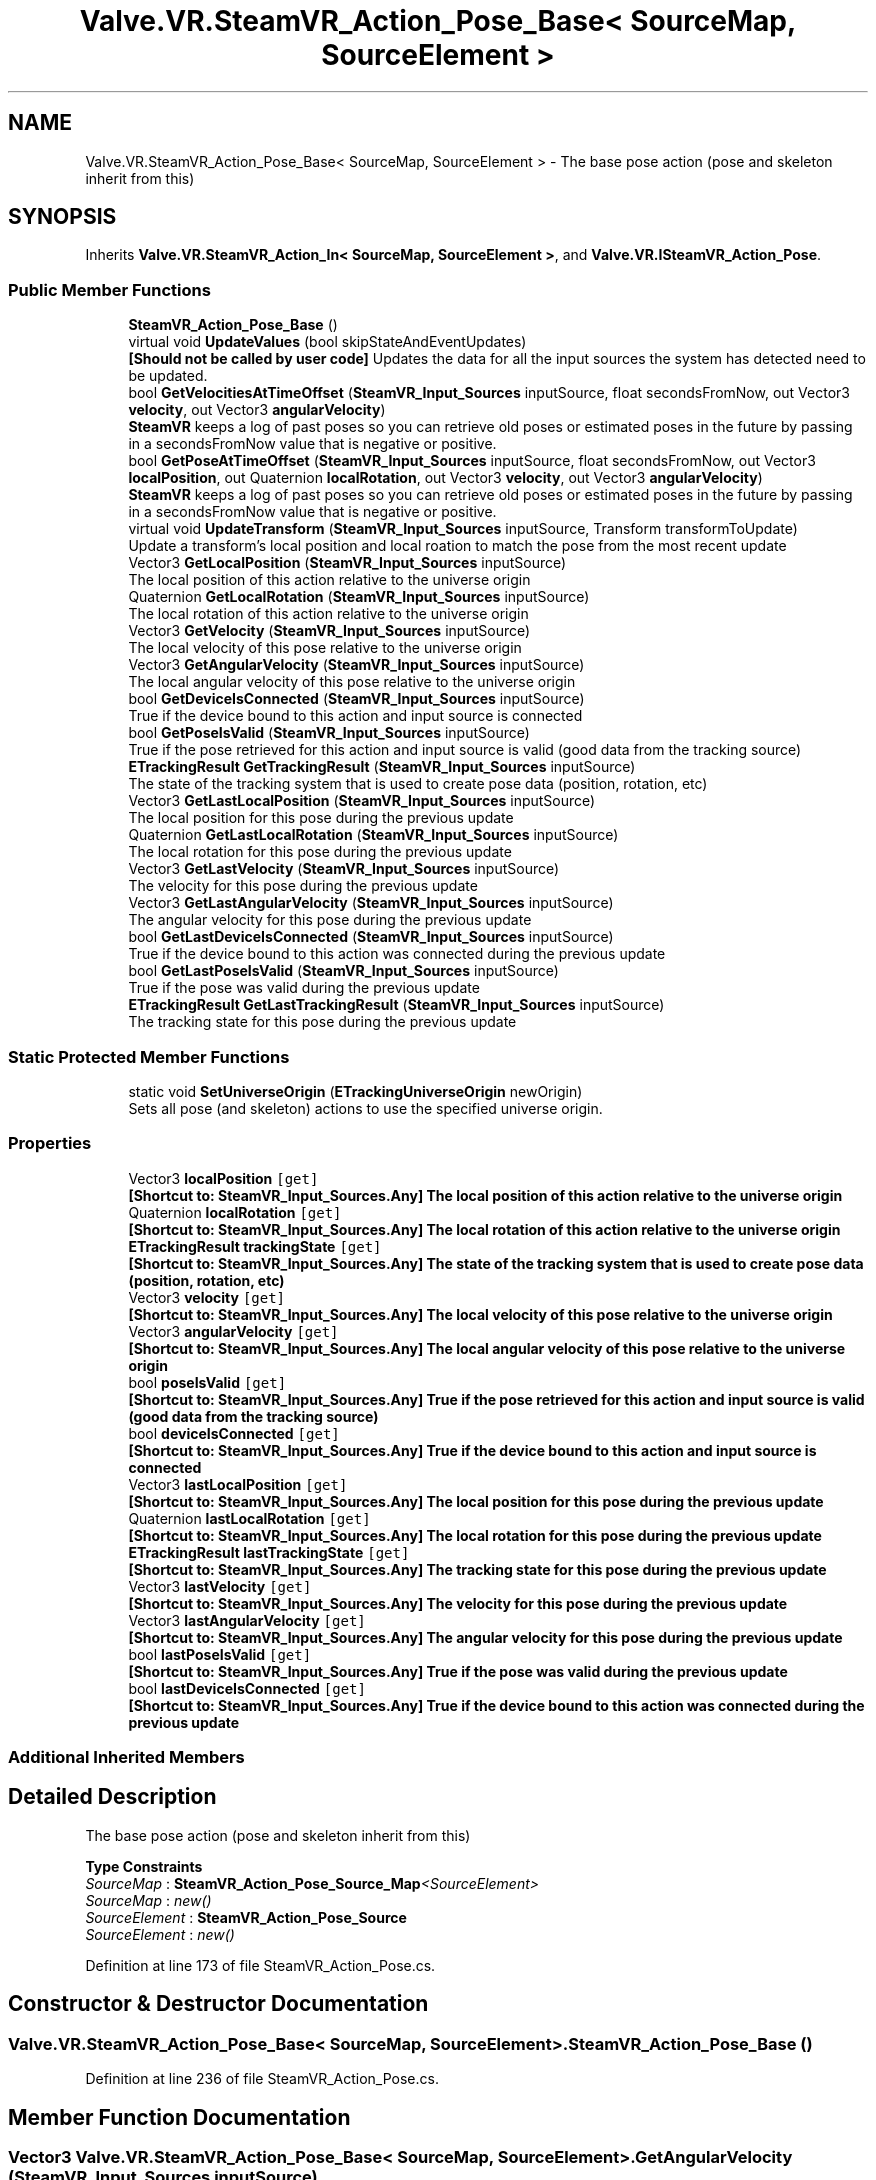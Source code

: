 .TH "Valve.VR.SteamVR_Action_Pose_Base< SourceMap, SourceElement >" 3 "Sat Jul 20 2019" "Version https://github.com/Saurabhbagh/Multi-User-VR-Viewer--10th-July/" "Multi User Vr Viewer" \" -*- nroff -*-
.ad l
.nh
.SH NAME
Valve.VR.SteamVR_Action_Pose_Base< SourceMap, SourceElement > \- The base pose action (pose and skeleton inherit from this)  

.SH SYNOPSIS
.br
.PP
.PP
Inherits \fBValve\&.VR\&.SteamVR_Action_In< SourceMap, SourceElement >\fP, and \fBValve\&.VR\&.ISteamVR_Action_Pose\fP\&.
.SS "Public Member Functions"

.in +1c
.ti -1c
.RI "\fBSteamVR_Action_Pose_Base\fP ()"
.br
.ti -1c
.RI "virtual void \fBUpdateValues\fP (bool skipStateAndEventUpdates)"
.br
.RI "\fB[Should not be called by user code]\fP Updates the data for all the input sources the system has detected need to be updated\&. "
.ti -1c
.RI "bool \fBGetVelocitiesAtTimeOffset\fP (\fBSteamVR_Input_Sources\fP inputSource, float secondsFromNow, out Vector3 \fBvelocity\fP, out Vector3 \fBangularVelocity\fP)"
.br
.RI "\fBSteamVR\fP keeps a log of past poses so you can retrieve old poses or estimated poses in the future by passing in a secondsFromNow value that is negative or positive\&. "
.ti -1c
.RI "bool \fBGetPoseAtTimeOffset\fP (\fBSteamVR_Input_Sources\fP inputSource, float secondsFromNow, out Vector3 \fBlocalPosition\fP, out Quaternion \fBlocalRotation\fP, out Vector3 \fBvelocity\fP, out Vector3 \fBangularVelocity\fP)"
.br
.RI "\fBSteamVR\fP keeps a log of past poses so you can retrieve old poses or estimated poses in the future by passing in a secondsFromNow value that is negative or positive\&. "
.ti -1c
.RI "virtual void \fBUpdateTransform\fP (\fBSteamVR_Input_Sources\fP inputSource, Transform transformToUpdate)"
.br
.RI "Update a transform's local position and local roation to match the pose from the most recent update "
.ti -1c
.RI "Vector3 \fBGetLocalPosition\fP (\fBSteamVR_Input_Sources\fP inputSource)"
.br
.RI "The local position of this action relative to the universe origin "
.ti -1c
.RI "Quaternion \fBGetLocalRotation\fP (\fBSteamVR_Input_Sources\fP inputSource)"
.br
.RI "The local rotation of this action relative to the universe origin "
.ti -1c
.RI "Vector3 \fBGetVelocity\fP (\fBSteamVR_Input_Sources\fP inputSource)"
.br
.RI "The local velocity of this pose relative to the universe origin "
.ti -1c
.RI "Vector3 \fBGetAngularVelocity\fP (\fBSteamVR_Input_Sources\fP inputSource)"
.br
.RI "The local angular velocity of this pose relative to the universe origin "
.ti -1c
.RI "bool \fBGetDeviceIsConnected\fP (\fBSteamVR_Input_Sources\fP inputSource)"
.br
.RI "True if the device bound to this action and input source is connected "
.ti -1c
.RI "bool \fBGetPoseIsValid\fP (\fBSteamVR_Input_Sources\fP inputSource)"
.br
.RI "True if the pose retrieved for this action and input source is valid (good data from the tracking source) "
.ti -1c
.RI "\fBETrackingResult\fP \fBGetTrackingResult\fP (\fBSteamVR_Input_Sources\fP inputSource)"
.br
.RI "The state of the tracking system that is used to create pose data (position, rotation, etc) "
.ti -1c
.RI "Vector3 \fBGetLastLocalPosition\fP (\fBSteamVR_Input_Sources\fP inputSource)"
.br
.RI "The local position for this pose during the previous update "
.ti -1c
.RI "Quaternion \fBGetLastLocalRotation\fP (\fBSteamVR_Input_Sources\fP inputSource)"
.br
.RI "The local rotation for this pose during the previous update "
.ti -1c
.RI "Vector3 \fBGetLastVelocity\fP (\fBSteamVR_Input_Sources\fP inputSource)"
.br
.RI "The velocity for this pose during the previous update "
.ti -1c
.RI "Vector3 \fBGetLastAngularVelocity\fP (\fBSteamVR_Input_Sources\fP inputSource)"
.br
.RI "The angular velocity for this pose during the previous update "
.ti -1c
.RI "bool \fBGetLastDeviceIsConnected\fP (\fBSteamVR_Input_Sources\fP inputSource)"
.br
.RI "True if the device bound to this action was connected during the previous update "
.ti -1c
.RI "bool \fBGetLastPoseIsValid\fP (\fBSteamVR_Input_Sources\fP inputSource)"
.br
.RI "True if the pose was valid during the previous update "
.ti -1c
.RI "\fBETrackingResult\fP \fBGetLastTrackingResult\fP (\fBSteamVR_Input_Sources\fP inputSource)"
.br
.RI "The tracking state for this pose during the previous update "
.in -1c
.SS "Static Protected Member Functions"

.in +1c
.ti -1c
.RI "static void \fBSetUniverseOrigin\fP (\fBETrackingUniverseOrigin\fP newOrigin)"
.br
.RI "Sets all pose (and skeleton) actions to use the specified universe origin\&. "
.in -1c
.SS "Properties"

.in +1c
.ti -1c
.RI "Vector3 \fBlocalPosition\fP\fC [get]\fP"
.br
.RI "\fB[Shortcut to: \fBSteamVR_Input_Sources\&.Any\fP]\fP The local position of this action relative to the universe origin "
.ti -1c
.RI "Quaternion \fBlocalRotation\fP\fC [get]\fP"
.br
.RI "\fB[Shortcut to: \fBSteamVR_Input_Sources\&.Any\fP]\fP The local rotation of this action relative to the universe origin "
.ti -1c
.RI "\fBETrackingResult\fP \fBtrackingState\fP\fC [get]\fP"
.br
.RI "\fB[Shortcut to: \fBSteamVR_Input_Sources\&.Any\fP]\fP The state of the tracking system that is used to create pose data (position, rotation, etc) "
.ti -1c
.RI "Vector3 \fBvelocity\fP\fC [get]\fP"
.br
.RI "\fB[Shortcut to: \fBSteamVR_Input_Sources\&.Any\fP]\fP The local velocity of this pose relative to the universe origin "
.ti -1c
.RI "Vector3 \fBangularVelocity\fP\fC [get]\fP"
.br
.RI "\fB[Shortcut to: \fBSteamVR_Input_Sources\&.Any\fP]\fP The local angular velocity of this pose relative to the universe origin "
.ti -1c
.RI "bool \fBposeIsValid\fP\fC [get]\fP"
.br
.RI "\fB[Shortcut to: \fBSteamVR_Input_Sources\&.Any\fP]\fP True if the pose retrieved for this action and input source is valid (good data from the tracking source) "
.ti -1c
.RI "bool \fBdeviceIsConnected\fP\fC [get]\fP"
.br
.RI "\fB[Shortcut to: \fBSteamVR_Input_Sources\&.Any\fP]\fP True if the device bound to this action and input source is connected "
.ti -1c
.RI "Vector3 \fBlastLocalPosition\fP\fC [get]\fP"
.br
.RI "\fB[Shortcut to: \fBSteamVR_Input_Sources\&.Any\fP]\fP The local position for this pose during the previous update "
.ti -1c
.RI "Quaternion \fBlastLocalRotation\fP\fC [get]\fP"
.br
.RI "\fB[Shortcut to: \fBSteamVR_Input_Sources\&.Any\fP]\fP The local rotation for this pose during the previous update "
.ti -1c
.RI "\fBETrackingResult\fP \fBlastTrackingState\fP\fC [get]\fP"
.br
.RI "\fB[Shortcut to: \fBSteamVR_Input_Sources\&.Any\fP]\fP The tracking state for this pose during the previous update "
.ti -1c
.RI "Vector3 \fBlastVelocity\fP\fC [get]\fP"
.br
.RI "\fB[Shortcut to: \fBSteamVR_Input_Sources\&.Any\fP]\fP The velocity for this pose during the previous update "
.ti -1c
.RI "Vector3 \fBlastAngularVelocity\fP\fC [get]\fP"
.br
.RI "\fB[Shortcut to: \fBSteamVR_Input_Sources\&.Any\fP]\fP The angular velocity for this pose during the previous update "
.ti -1c
.RI "bool \fBlastPoseIsValid\fP\fC [get]\fP"
.br
.RI "\fB[Shortcut to: \fBSteamVR_Input_Sources\&.Any\fP]\fP True if the pose was valid during the previous update "
.ti -1c
.RI "bool \fBlastDeviceIsConnected\fP\fC [get]\fP"
.br
.RI "\fB[Shortcut to: \fBSteamVR_Input_Sources\&.Any\fP]\fP True if the device bound to this action was connected during the previous update "
.in -1c
.SS "Additional Inherited Members"
.SH "Detailed Description"
.PP 
The base pose action (pose and skeleton inherit from this) 


.PP
\fBType Constraints\fP
.TP
\fISourceMap\fP : \fI\fBSteamVR_Action_Pose_Source_Map\fP<SourceElement>\fP
.TP
\fISourceMap\fP : \fInew()\fP
.TP
\fISourceElement\fP : \fI\fBSteamVR_Action_Pose_Source\fP\fP
.TP
\fISourceElement\fP : \fInew()\fP
.PP
Definition at line 173 of file SteamVR_Action_Pose\&.cs\&.
.SH "Constructor & Destructor Documentation"
.PP 
.SS "\fBValve\&.VR\&.SteamVR_Action_Pose_Base\fP< SourceMap, SourceElement >\&.\fBSteamVR_Action_Pose_Base\fP ()"

.PP
Definition at line 236 of file SteamVR_Action_Pose\&.cs\&.
.SH "Member Function Documentation"
.PP 
.SS "Vector3 \fBValve\&.VR\&.SteamVR_Action_Pose_Base\fP< SourceMap, SourceElement >\&.GetAngularVelocity (\fBSteamVR_Input_Sources\fP inputSource)"

.PP
The local angular velocity of this pose relative to the universe origin 
.PP
\fBParameters:\fP
.RS 4
\fIinputSource\fP The device you would like to get data from\&. Any if the action is not device specific\&.
.RE
.PP

.PP
Definition at line 302 of file SteamVR_Action_Pose\&.cs\&.
.SS "bool \fBValve\&.VR\&.SteamVR_Action_Pose_Base\fP< SourceMap, SourceElement >\&.GetDeviceIsConnected (\fBSteamVR_Input_Sources\fP inputSource)"

.PP
True if the device bound to this action and input source is connected 
.PP
\fBParameters:\fP
.RS 4
\fIinputSource\fP The device you would like to get data from\&. Any if the action is not device specific\&.
.RE
.PP

.PP
Definition at line 309 of file SteamVR_Action_Pose\&.cs\&.
.SS "Vector3 \fBValve\&.VR\&.SteamVR_Action_Pose_Base\fP< SourceMap, SourceElement >\&.GetLastAngularVelocity (\fBSteamVR_Input_Sources\fP inputSource)"

.PP
The angular velocity for this pose during the previous update 
.PP
\fBParameters:\fP
.RS 4
\fIinputSource\fP The device you would like to get data from\&. Any if the action is not device specific\&.
.RE
.PP

.PP
Definition at line 353 of file SteamVR_Action_Pose\&.cs\&.
.SS "bool \fBValve\&.VR\&.SteamVR_Action_Pose_Base\fP< SourceMap, SourceElement >\&.GetLastDeviceIsConnected (\fBSteamVR_Input_Sources\fP inputSource)"

.PP
True if the device bound to this action was connected during the previous update 
.PP
\fBParameters:\fP
.RS 4
\fIinputSource\fP The device you would like to get data from\&. Any if the action is not device specific\&.
.RE
.PP

.PP
Definition at line 360 of file SteamVR_Action_Pose\&.cs\&.
.SS "Vector3 \fBValve\&.VR\&.SteamVR_Action_Pose_Base\fP< SourceMap, SourceElement >\&.GetLastLocalPosition (\fBSteamVR_Input_Sources\fP inputSource)"

.PP
The local position for this pose during the previous update 
.PP
\fBParameters:\fP
.RS 4
\fIinputSource\fP The device you would like to get data from\&. Any if the action is not device specific\&.
.RE
.PP

.PP
Definition at line 332 of file SteamVR_Action_Pose\&.cs\&.
.SS "Quaternion \fBValve\&.VR\&.SteamVR_Action_Pose_Base\fP< SourceMap, SourceElement >\&.GetLastLocalRotation (\fBSteamVR_Input_Sources\fP inputSource)"

.PP
The local rotation for this pose during the previous update 
.PP
\fBParameters:\fP
.RS 4
\fIinputSource\fP The device you would like to get data from\&. Any if the action is not device specific\&.
.RE
.PP

.PP
Definition at line 339 of file SteamVR_Action_Pose\&.cs\&.
.SS "bool \fBValve\&.VR\&.SteamVR_Action_Pose_Base\fP< SourceMap, SourceElement >\&.GetLastPoseIsValid (\fBSteamVR_Input_Sources\fP inputSource)"

.PP
True if the pose was valid during the previous update 
.PP
\fBParameters:\fP
.RS 4
\fIinputSource\fP The device you would like to get data from\&. Any if the action is not device specific\&.
.RE
.PP

.PP
Definition at line 367 of file SteamVR_Action_Pose\&.cs\&.
.SS "\fBETrackingResult\fP \fBValve\&.VR\&.SteamVR_Action_Pose_Base\fP< SourceMap, SourceElement >\&.GetLastTrackingResult (\fBSteamVR_Input_Sources\fP inputSource)"

.PP
The tracking state for this pose during the previous update 
.PP
\fBParameters:\fP
.RS 4
\fIinputSource\fP The device you would like to get data from\&. Any if the action is not device specific\&.
.RE
.PP

.PP
Definition at line 374 of file SteamVR_Action_Pose\&.cs\&.
.SS "Vector3 \fBValve\&.VR\&.SteamVR_Action_Pose_Base\fP< SourceMap, SourceElement >\&.GetLastVelocity (\fBSteamVR_Input_Sources\fP inputSource)"

.PP
The velocity for this pose during the previous update 
.PP
\fBParameters:\fP
.RS 4
\fIinputSource\fP The device you would like to get data from\&. Any if the action is not device specific\&.
.RE
.PP

.PP
Definition at line 346 of file SteamVR_Action_Pose\&.cs\&.
.SS "Vector3 \fBValve\&.VR\&.SteamVR_Action_Pose_Base\fP< SourceMap, SourceElement >\&.GetLocalPosition (\fBSteamVR_Input_Sources\fP inputSource)"

.PP
The local position of this action relative to the universe origin 
.PP
\fBParameters:\fP
.RS 4
\fIinputSource\fP The device you would like to get data from\&. Any if the action is not device specific\&.
.RE
.PP

.PP
Definition at line 281 of file SteamVR_Action_Pose\&.cs\&.
.SS "Quaternion \fBValve\&.VR\&.SteamVR_Action_Pose_Base\fP< SourceMap, SourceElement >\&.GetLocalRotation (\fBSteamVR_Input_Sources\fP inputSource)"

.PP
The local rotation of this action relative to the universe origin 
.PP
\fBParameters:\fP
.RS 4
\fIinputSource\fP The device you would like to get data from\&. Any if the action is not device specific\&.
.RE
.PP

.PP
Definition at line 288 of file SteamVR_Action_Pose\&.cs\&.
.SS "bool \fBValve\&.VR\&.SteamVR_Action_Pose_Base\fP< SourceMap, SourceElement >\&.GetPoseAtTimeOffset (\fBSteamVR_Input_Sources\fP inputSource, float secondsFromNow, out Vector3 localPosition, out Quaternion localRotation, out Vector3 velocity, out Vector3 angularVelocity)"

.PP
\fBSteamVR\fP keeps a log of past poses so you can retrieve old poses or estimated poses in the future by passing in a secondsFromNow value that is negative or positive\&. 
.PP
\fBParameters:\fP
.RS 4
\fIinputSource\fP The device you would like to get data from\&. Any if the action is not device specific\&.
.br
\fIsecondsFromNow\fP The time offset in the future (estimated) or in the past (previously recorded) you want to get data from
.RE
.PP
\fBReturns:\fP
.RS 4
true if the call succeeded
.RE
.PP

.PP
Definition at line 264 of file SteamVR_Action_Pose\&.cs\&.
.SS "bool \fBValve\&.VR\&.SteamVR_Action_Pose_Base\fP< SourceMap, SourceElement >\&.GetPoseIsValid (\fBSteamVR_Input_Sources\fP inputSource)"

.PP
True if the pose retrieved for this action and input source is valid (good data from the tracking source) 
.PP
\fBParameters:\fP
.RS 4
\fIinputSource\fP The device you would like to get data from\&. Any if the action is not device specific\&.
.RE
.PP

.PP
Definition at line 316 of file SteamVR_Action_Pose\&.cs\&.
.SS "\fBETrackingResult\fP \fBValve\&.VR\&.SteamVR_Action_Pose_Base\fP< SourceMap, SourceElement >\&.GetTrackingResult (\fBSteamVR_Input_Sources\fP inputSource)"

.PP
The state of the tracking system that is used to create pose data (position, rotation, etc) 
.PP
\fBParameters:\fP
.RS 4
\fIinputSource\fP The device you would like to get data from\&. Any if the action is not device specific\&.
.RE
.PP

.PP
Definition at line 323 of file SteamVR_Action_Pose\&.cs\&.
.SS "bool \fBValve\&.VR\&.SteamVR_Action_Pose_Base\fP< SourceMap, SourceElement >\&.GetVelocitiesAtTimeOffset (\fBSteamVR_Input_Sources\fP inputSource, float secondsFromNow, out Vector3 velocity, out Vector3 angularVelocity)"

.PP
\fBSteamVR\fP keeps a log of past poses so you can retrieve old poses or estimated poses in the future by passing in a secondsFromNow value that is negative or positive\&. 
.PP
\fBParameters:\fP
.RS 4
\fIinputSource\fP The device you would like to get data from\&. Any if the action is not device specific\&.
.br
\fIsecondsFromNow\fP The time offset in the future (estimated) or in the past (previously recorded) you want to get data from
.RE
.PP
\fBReturns:\fP
.RS 4
true if the call succeeded
.RE
.PP

.PP
Definition at line 253 of file SteamVR_Action_Pose\&.cs\&.
.SS "Vector3 \fBValve\&.VR\&.SteamVR_Action_Pose_Base\fP< SourceMap, SourceElement >\&.GetVelocity (\fBSteamVR_Input_Sources\fP inputSource)"

.PP
The local velocity of this pose relative to the universe origin 
.PP
\fBParameters:\fP
.RS 4
\fIinputSource\fP The device you would like to get data from\&. Any if the action is not device specific\&.
.RE
.PP

.PP
Definition at line 295 of file SteamVR_Action_Pose\&.cs\&.
.SS "static void \fBValve\&.VR\&.SteamVR_Action_Pose_Base\fP< SourceMap, SourceElement >\&.SetUniverseOrigin (\fBETrackingUniverseOrigin\fP newOrigin)\fC [static]\fP, \fC [protected]\fP"

.PP
Sets all pose (and skeleton) actions to use the specified universe origin\&. 
.PP
Definition at line 180 of file SteamVR_Action_Pose\&.cs\&.
.SS "virtual void \fBValve\&.VR\&.SteamVR_Action_Pose_Base\fP< SourceMap, SourceElement >\&.UpdateTransform (\fBSteamVR_Input_Sources\fP inputSource, Transform transformToUpdate)\fC [virtual]\fP"

.PP
Update a transform's local position and local roation to match the pose from the most recent update 
.PP
\fBParameters:\fP
.RS 4
\fIinputSource\fP The device you would like to get data from\&. Any if the action is not device specific\&.
.br
\fItransformToUpdate\fP The transform of the object to be updated
.RE
.PP

.PP
Definition at line 274 of file SteamVR_Action_Pose\&.cs\&.
.SS "virtual void \fBValve\&.VR\&.SteamVR_Action_Pose_Base\fP< SourceMap, SourceElement >\&.UpdateValues (bool skipStateAndEventUpdates)\fC [virtual]\fP"

.PP
\fB[Should not be called by user code]\fP Updates the data for all the input sources the system has detected need to be updated\&. 
.PP
Definition at line 242 of file SteamVR_Action_Pose\&.cs\&.
.SH "Property Documentation"
.PP 
.SS "Vector3 \fBValve\&.VR\&.SteamVR_Action_Pose_Base\fP< SourceMap, SourceElement >\&.angularVelocity\fC [get]\fP"

.PP
\fB[Shortcut to: \fBSteamVR_Input_Sources\&.Any\fP]\fP The local angular velocity of this pose relative to the universe origin 
.PP
Definition at line 206 of file SteamVR_Action_Pose\&.cs\&.
.SS "bool \fBValve\&.VR\&.SteamVR_Action_Pose_Base\fP< SourceMap, SourceElement >\&.deviceIsConnected\fC [get]\fP"

.PP
\fB[Shortcut to: \fBSteamVR_Input_Sources\&.Any\fP]\fP True if the device bound to this action and input source is connected 
.PP
Definition at line 212 of file SteamVR_Action_Pose\&.cs\&.
.SS "Vector3 \fBValve\&.VR\&.SteamVR_Action_Pose_Base\fP< SourceMap, SourceElement >\&.lastAngularVelocity\fC [get]\fP"

.PP
\fB[Shortcut to: \fBSteamVR_Input_Sources\&.Any\fP]\fP The angular velocity for this pose during the previous update 
.PP
Definition at line 227 of file SteamVR_Action_Pose\&.cs\&.
.SS "bool \fBValve\&.VR\&.SteamVR_Action_Pose_Base\fP< SourceMap, SourceElement >\&.lastDeviceIsConnected\fC [get]\fP"

.PP
\fB[Shortcut to: \fBSteamVR_Input_Sources\&.Any\fP]\fP True if the device bound to this action was connected during the previous update 
.PP
Definition at line 233 of file SteamVR_Action_Pose\&.cs\&.
.SS "Vector3 \fBValve\&.VR\&.SteamVR_Action_Pose_Base\fP< SourceMap, SourceElement >\&.lastLocalPosition\fC [get]\fP"

.PP
\fB[Shortcut to: \fBSteamVR_Input_Sources\&.Any\fP]\fP The local position for this pose during the previous update 
.PP
Definition at line 215 of file SteamVR_Action_Pose\&.cs\&.
.SS "Quaternion \fBValve\&.VR\&.SteamVR_Action_Pose_Base\fP< SourceMap, SourceElement >\&.lastLocalRotation\fC [get]\fP"

.PP
\fB[Shortcut to: \fBSteamVR_Input_Sources\&.Any\fP]\fP The local rotation for this pose during the previous update 
.PP
Definition at line 218 of file SteamVR_Action_Pose\&.cs\&.
.SS "bool \fBValve\&.VR\&.SteamVR_Action_Pose_Base\fP< SourceMap, SourceElement >\&.lastPoseIsValid\fC [get]\fP"

.PP
\fB[Shortcut to: \fBSteamVR_Input_Sources\&.Any\fP]\fP True if the pose was valid during the previous update 
.PP
Definition at line 230 of file SteamVR_Action_Pose\&.cs\&.
.SS "\fBETrackingResult\fP \fBValve\&.VR\&.SteamVR_Action_Pose_Base\fP< SourceMap, SourceElement >\&.lastTrackingState\fC [get]\fP"

.PP
\fB[Shortcut to: \fBSteamVR_Input_Sources\&.Any\fP]\fP The tracking state for this pose during the previous update 
.PP
Definition at line 221 of file SteamVR_Action_Pose\&.cs\&.
.SS "Vector3 \fBValve\&.VR\&.SteamVR_Action_Pose_Base\fP< SourceMap, SourceElement >\&.lastVelocity\fC [get]\fP"

.PP
\fB[Shortcut to: \fBSteamVR_Input_Sources\&.Any\fP]\fP The velocity for this pose during the previous update 
.PP
Definition at line 224 of file SteamVR_Action_Pose\&.cs\&.
.SS "Vector3 \fBValve\&.VR\&.SteamVR_Action_Pose_Base\fP< SourceMap, SourceElement >\&.localPosition\fC [get]\fP"

.PP
\fB[Shortcut to: \fBSteamVR_Input_Sources\&.Any\fP]\fP The local position of this action relative to the universe origin 
.PP
Definition at line 194 of file SteamVR_Action_Pose\&.cs\&.
.SS "Quaternion \fBValve\&.VR\&.SteamVR_Action_Pose_Base\fP< SourceMap, SourceElement >\&.localRotation\fC [get]\fP"

.PP
\fB[Shortcut to: \fBSteamVR_Input_Sources\&.Any\fP]\fP The local rotation of this action relative to the universe origin 
.PP
Definition at line 197 of file SteamVR_Action_Pose\&.cs\&.
.SS "bool \fBValve\&.VR\&.SteamVR_Action_Pose_Base\fP< SourceMap, SourceElement >\&.poseIsValid\fC [get]\fP"

.PP
\fB[Shortcut to: \fBSteamVR_Input_Sources\&.Any\fP]\fP True if the pose retrieved for this action and input source is valid (good data from the tracking source) 
.PP
Definition at line 209 of file SteamVR_Action_Pose\&.cs\&.
.SS "\fBETrackingResult\fP \fBValve\&.VR\&.SteamVR_Action_Pose_Base\fP< SourceMap, SourceElement >\&.trackingState\fC [get]\fP"

.PP
\fB[Shortcut to: \fBSteamVR_Input_Sources\&.Any\fP]\fP The state of the tracking system that is used to create pose data (position, rotation, etc) 
.PP
Definition at line 200 of file SteamVR_Action_Pose\&.cs\&.
.SS "Vector3 \fBValve\&.VR\&.SteamVR_Action_Pose_Base\fP< SourceMap, SourceElement >\&.velocity\fC [get]\fP"

.PP
\fB[Shortcut to: \fBSteamVR_Input_Sources\&.Any\fP]\fP The local velocity of this pose relative to the universe origin 
.PP
Definition at line 203 of file SteamVR_Action_Pose\&.cs\&.

.SH "Author"
.PP 
Generated automatically by Doxygen for Multi User Vr Viewer from the source code\&.
